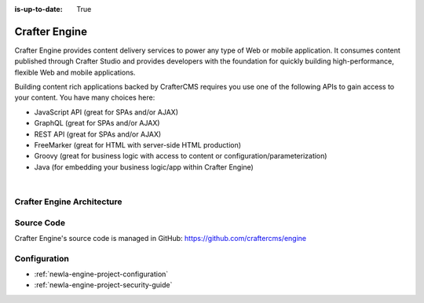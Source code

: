:is-up-to-date: True

.. index:: Projects; Crafter Engine

.. _newIa-crafter-engine:

==============
Crafter Engine
==============

Crafter Engine provides content delivery services to power any type of Web or mobile application. It consumes content published through Crafter Studio and provides developers with the foundation for quickly building high-performance, flexible Web and mobile applications.

Building content rich applications backed by CrafterCMS requires you use one of the following APIs to gain access to your content. You have many choices here:

* JavaScript API (great for SPAs and/or AJAX)
* GraphQL (great for SPAs and/or AJAX)
* REST API (great for SPAs and/or AJAX)
* FreeMarker (great for HTML with server-side HTML production)
* Groovy (great for business logic with access to content or configuration/parameterization)
* Java (for embedding your business logic/app within Crafter Engine)

|

  .. include:: /includes/scripts-templates-security.rst

---------------------------
Crafter Engine Architecture
---------------------------

.. figure:: /_static/images/architecture/crafter-engine.png
    :alt: Crafter Engine
    :width: 60 %
    :align: center

-----------
Source Code
-----------

Crafter Engine's source code is managed in GitHub: https://github.com/craftercms/engine

-------------
Configuration
-------------

* :ref:`newIa-engine-project-configuration`
* :ref:`newIa-engine-project-security-guide`
